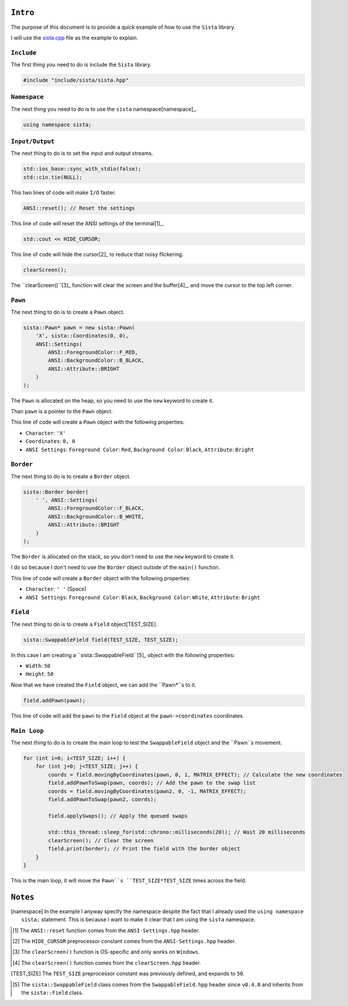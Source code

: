 ``Intro``
====================

The purpose of this document is to provide a quick example of how to use the ``Sista`` library.

I will use the `sista.cpp <https://github.com/FLAK-ZOSO/Sista/blob/main/sista.cpp>`_ file as the example to explain.

``Include``
--------------------

The first thing you need to do is include the ``Sista`` library.

.. code-block:: cpp

    #include "include/sista/sista.hpp"


``Namespace``
--------------------

The next thing you need to do is to use the ``sista`` namespace[namespace]_.

.. code-block:: cpp

    using namespace sista;


``Input/Output``
--------------------

The next thing to do is to set the input and output streams.

.. code-block:: cpp

    std::ios_base::sync_with_stdio(false);
    std::cin.tie(NULL);

This two lines of code will make ``I/O`` faster.

.. code-block:: cpp

    ANSI::reset(); // Reset the settings

This line of code will reset the ANSI settings of the terminal[1]_.

.. code-block:: cpp

    std::cout << HIDE_CURSOR;

This line of code will hide the cursor[2]_ to reduce that noisy flickering.

.. code-block:: cpp

    clearScreen();

The ``clearScreen()``[3]_ function will clear the screen and the buffer[4]_, and move the cursor to the top left corner.

``Pawn``
--------------------

The next thing to do is to create a ``Pawn`` object.

.. code-block:: cpp

    sista::Pawn* pawn = new sista::Pawn(
        'X', sista::Coordinates(0, 0),
        ANSI::Settings(
            ANSI::ForegroundColor::F_RED,
            ANSI::BackgroundColor::B_BLACK,
            ANSI::Attribute::BRIGHT
        )
    );

The ``Pawn`` is allocated on the heap, so you need to use the ``new`` keyword to create it.

Than ``pawn`` is a pointer to the ``Pawn`` object.

This line of code will create a ``Pawn`` object with the following properties:

- ``Character``: ``'X'``
- ``Coordinates``: ``0, 0``
- ``ANSI Settings``: ``Foreground Color``: ``Red``, ``Background Color``: ``Black``, ``Attribute``: ``Bright``

``Border``
--------------------

The next thing to do is to create a ``Border`` object.

.. code-block:: cpp

    sista::Border border(
        ' ', ANSI::Settings(
            ANSI::ForegroundColor::F_BLACK,
            ANSI::BackgroundColor::B_WHITE,
            ANSI::Attribute::BRIGHT
        )
    );

The ``Border`` is allocated on the stack, so you don't need to use the ``new`` keyword to create it.

I do so because I don't need to use the ``Border`` object outside of the ``main()`` function.

This line of code will create a ``Border`` object with the following properties:

- ``Character``: ``' '`` (Space)
- ``ANSI Settings``: ``Foreground Color``: ``Black``, ``Background Color``: ``White``, ``Attribute``: ``Bright``

``Field``
--------------------

The next thing to do is to create a ``Field`` object[TEST_SIZE].

.. code-block:: cpp

    sista::SwappableField field(TEST_SIZE, TEST_SIZE);

In this case I am creating a ``sista::SwappableField``[5]_ object with the following properties:

- ``Width``: ``50``
- ``Height``: ``50``

Now that we have created the ``Field`` object, we can add the ``Pawn*``s to it.

.. code-block:: cpp

    field.addPawn(pawn);

This line of code will add the ``pawn`` to the ``Field`` object at the ``pawn->coordinates`` coordinates.

``Main Loop``
--------------------

The next thing to do is to create the main loop to test the ``SwappableField`` object and the ``Pawn``s movement.

.. code-block:: cpp

    for (int i=0; i<TEST_SIZE; i++) {
        for (int j=0; j<TEST_SIZE; j++) {
            coords = field.movingByCoordinates(pawn, 0, 1, MATRIX_EFFECT); // Calculate the new coordinates
            field.addPawnToSwap(pawn, coords); // Add the pawn to the swap list
            coords = field.movingByCoordinates(pawn2, 0, -1, MATRIX_EFFECT);
            field.addPawnToSwap(pawn2, coords);

            field.applySwaps(); // Apply the queued swaps

            std::this_thread::sleep_for(std::chrono::milliseconds(20)); // Wait 20 milliseconds
            clearScreen(); // Clear the screen
            field.print(border); // Print the field with the border object
        }
    }

This is the main loop, it will move the ``Pawn``s ``TEST_SIZE*TEST_SIZE`` times across the field.


``Notes``
====================

.. [namespace] In the example I anyway specify the namespace despite the fact that I already used the ``using namespace sista;`` statement. This is because I want to make it clear that I am using the ``sista`` namespace.
.. [1] The ``ANSI::reset`` function comes from the ``ANSI-Settings.hpp`` header.
.. [2] The ``HIDE_CURSOR`` preprocessor constant comes from the ``ANSI-Settings.hpp`` header.
.. [3] The ``clearScreen()`` function is OS-specific and only works on ``Windows``.
.. [4] The ``clearScreen()`` function comes from the ``clearScreen.hpp`` header.
.. [TEST_SIZE] The ``TEST_SIZE`` preprocessor constant was previously defined, and expands to ``50``.
.. [5] The ``sista::SwappableField`` class comes from the ``SwappableField.hpp`` header since ``v0.4.0`` and inherits from the ``sista::Field`` class.